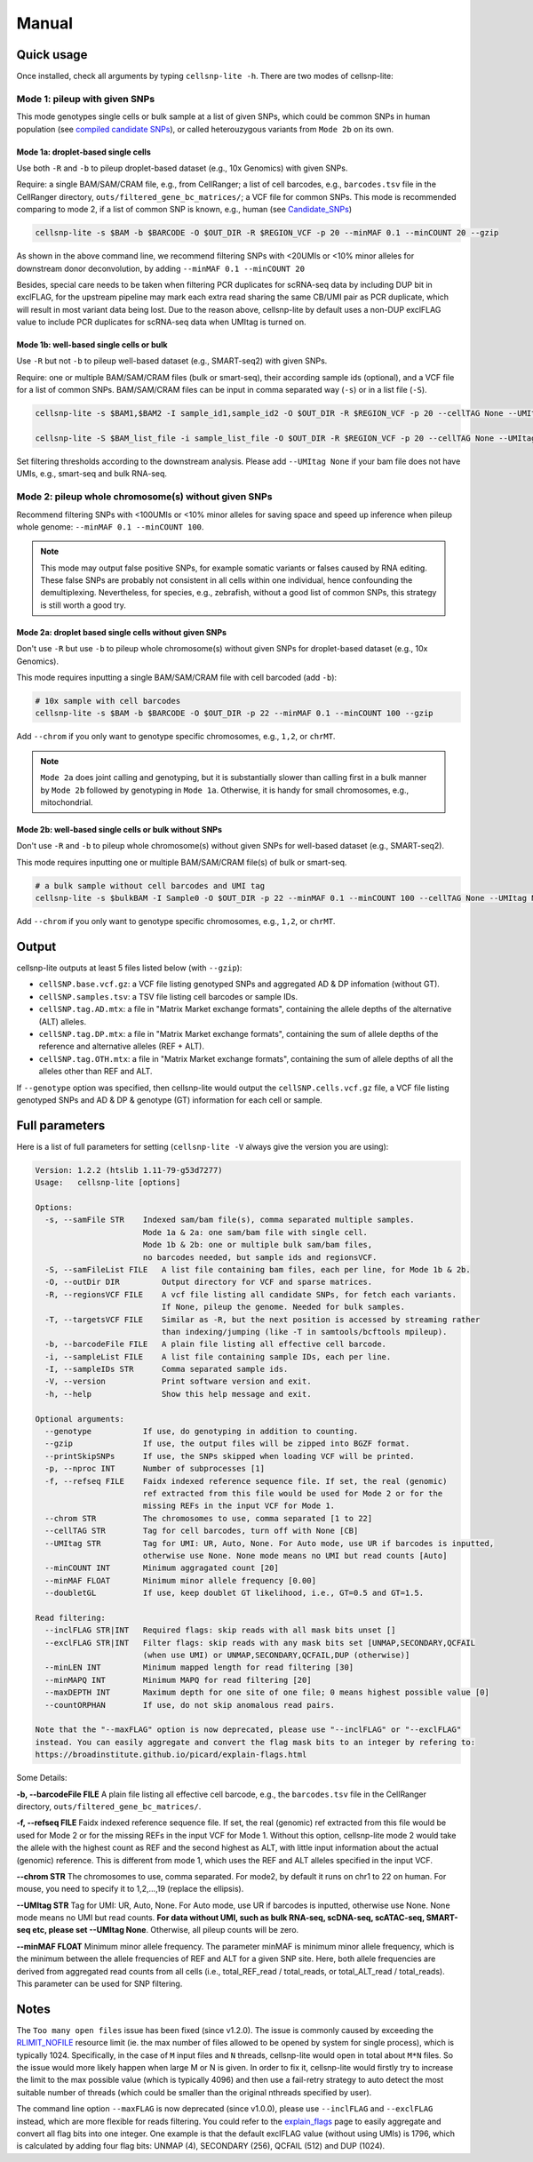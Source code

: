 Manual
======

Quick usage
-----------

Once installed, check all arguments by typing ``cellsnp-lite -h``. 
There are two modes of cellsnp-lite:

Mode 1: pileup with given SNPs
~~~~~~~~~~~~~~~~~~~~~~~~~~~~~~
This mode genotypes single cells or bulk sample at a list of given SNPs, which 
could be common SNPs in human population (see `compiled candidate SNPs`_), or
called heterouzygous variants from ``Mode 2b`` on its own.

.. _compiled candidate SNPs: snp_list.html


Mode 1a: droplet-based single cells
+++++++++++++++++++++++++++++++++++

Use both ``-R`` and ``-b`` to pileup droplet-based dataset (e.g., 10x Genomics) with given SNPs.

Require: a single BAM/SAM/CRAM file, e.g., from CellRanger; a list of cell barcodes,
e.g., ``barcodes.tsv`` file in the CellRanger directory, 
``outs/filtered_gene_bc_matrices/``; 
a VCF file for common SNPs. This mode is recommended comparing to mode 2, if a
list of common SNP is known, e.g., human (see `Candidate_SNPs`_)

.. _Candidate_SNPs: https://cellsnp-lite.readthedocs.io/en/latest/snp_list.html

.. code-block:: bash

  cellsnp-lite -s $BAM -b $BARCODE -O $OUT_DIR -R $REGION_VCF -p 20 --minMAF 0.1 --minCOUNT 20 --gzip

As shown in the above command line, we recommend filtering SNPs with <20UMIs
or <10% minor alleles for downstream donor deconvolution, by adding
``--minMAF 0.1 --minCOUNT 20``

Besides, special care needs to be taken when filtering PCR duplicates for scRNA-seq data by
including DUP bit in exclFLAG, for the upstream pipeline may mark each extra read sharing
the same CB/UMI pair as PCR duplicate, which will result in most variant data being lost.
Due to the reason above, cellsnp-lite by default uses a non-DUP exclFLAG value to include PCR
duplicates for scRNA-seq data when UMItag is turned on.


Mode 1b: well-based single cells or bulk
++++++++++++++++++++++++++++++++++++++++

Use ``-R`` but not ``-b`` to pileup well-based dataset (e.g., SMART-seq2) with given SNPs.

Require: one or multiple BAM/SAM/CRAM files (bulk or smart-seq), their according
sample ids (optional), and a VCF file for a list of common SNPs. BAM/SAM/CRAM files
can be input in comma separated way (``-s``) or in a list file (``-S``).

.. code-block:: bash

  cellsnp-lite -s $BAM1,$BAM2 -I sample_id1,sample_id2 -O $OUT_DIR -R $REGION_VCF -p 20 --cellTAG None --UMItag None --gzip

  cellsnp-lite -S $BAM_list_file -i sample_list_file -O $OUT_DIR -R $REGION_VCF -p 20 --cellTAG None --UMItag None --gzip

Set filtering thresholds according to the downstream analysis. Please add
``--UMItag None`` if your bam file does not have UMIs, e.g., smart-seq and bulk
RNA-seq.



Mode 2: pileup whole chromosome(s) without given SNPs
~~~~~~~~~~~~~~~~~~~~~~~~~~~~~~~~~~~~~~~~~~~~~~~~~~~~~

Recommend filtering SNPs with <100UMIs or <10% minor alleles for saving space and speed up inference
when pileup whole genome: ``--minMAF 0.1 --minCOUNT 100``.

.. note::
   This mode may output false positive SNPs, for example somatic variants or falses caused by
   RNA editing. These false SNPs are probably not consistent in all cells within one individual, hence
   confounding the demultiplexing. Nevertheless, for species, e.g., zebrafish, without a good list of
   common SNPs, this strategy is still worth a good try.


Mode 2a: droplet based single cells without given SNPs
++++++++++++++++++++++++++++++++++++++++++++++++++++++

Don't use ``-R`` but use ``-b`` to pileup whole chromosome(s) without given SNPs 
for droplet-based dataset (e.g., 10x Genomics).

This mode requires inputting a single BAM/SAM/CRAM file with cell barcoded (add ``-b``):

.. code-block:: bash

  # 10x sample with cell barcodes
  cellsnp-lite -s $BAM -b $BARCODE -O $OUT_DIR -p 22 --minMAF 0.1 --minCOUNT 100 --gzip

Add ``--chrom`` if you only want to genotype specific chromosomes, e.g., ``1,2``, or ``chrMT``.

.. note::
   ``Mode 2a`` does joint calling and genotyping, but it is substantially slower than 
   calling first in a bulk manner by ``Mode 2b`` followed by genotyping in ``Mode 1a``. 
   Otherwise, it is handy for small chromosomes, e.g., mitochondrial.


Mode 2b: well-based single cells or bulk without SNPs
+++++++++++++++++++++++++++++++++++++++++++++++++++++

Don't use ``-R`` and ``-b`` to pileup whole chromosome(s) without given SNPs 
for well-based dataset (e.g., SMART-seq2).

This mode requires inputting one or multiple BAM/SAM/CRAM file(s) of bulk or smart-seq.

.. code-block:: bash

  # a bulk sample without cell barcodes and UMI tag
  cellsnp-lite -s $bulkBAM -I Sample0 -O $OUT_DIR -p 22 --minMAF 0.1 --minCOUNT 100 --cellTAG None --UMItag None --gzip

Add ``--chrom`` if you only want to genotype specific chromosomes, e.g., ``1,2``, or ``chrMT``.


Output
------
cellsnp-lite outputs at least 5 files listed below (with ``--gzip``):

* ``cellSNP.base.vcf.gz``: a VCF file listing genotyped SNPs and aggregated AD & DP infomation (without GT).
* ``cellSNP.samples.tsv``: a TSV file listing cell barcodes or sample IDs.
* ``cellSNP.tag.AD.mtx``: a file in "Matrix Market exchange formats", containing the allele depths of the alternative (ALT) alleles.
* ``cellSNP.tag.DP.mtx``: a file in "Matrix Market exchange formats", containing the sum of allele depths of the reference and alternative alleles (REF + ALT).
* ``cellSNP.tag.OTH.mtx``: a file in "Matrix Market exchange formats", containing the sum of allele depths of all the alleles other than REF and ALT.

If ``--genotype`` option was specified, then cellsnp-lite would output the ``cellSNP.cells.vcf.gz`` file, a VCF file listing genotyped SNPs and AD & DP & genotype (GT) information for each cell or sample.


Full parameters
---------------
Here is a list of full parameters for setting (``cellsnp-lite -V`` always give the 
version you are using):

.. code-block:: html

  Version: 1.2.2 (htslib 1.11-79-g53d7277)
  Usage:   cellsnp-lite [options]
  
  Options:
    -s, --samFile STR    Indexed sam/bam file(s), comma separated multiple samples.
                         Mode 1a & 2a: one sam/bam file with single cell.
                         Mode 1b & 2b: one or multiple bulk sam/bam files,
                         no barcodes needed, but sample ids and regionsVCF.
    -S, --samFileList FILE   A list file containing bam files, each per line, for Mode 1b & 2b.
    -O, --outDir DIR         Output directory for VCF and sparse matrices.
    -R, --regionsVCF FILE    A vcf file listing all candidate SNPs, for fetch each variants.
                             If None, pileup the genome. Needed for bulk samples.
    -T, --targetsVCF FILE    Similar as -R, but the next position is accessed by streaming rather
                             than indexing/jumping (like -T in samtools/bcftools mpileup).
    -b, --barcodeFile FILE   A plain file listing all effective cell barcode.
    -i, --sampleList FILE    A list file containing sample IDs, each per line.
    -I, --sampleIDs STR      Comma separated sample ids.
    -V, --version            Print software version and exit.
    -h, --help               Show this help message and exit.
  
  Optional arguments:
    --genotype           If use, do genotyping in addition to counting.
    --gzip               If use, the output files will be zipped into BGZF format.
    --printSkipSNPs      If use, the SNPs skipped when loading VCF will be printed.
    -p, --nproc INT      Number of subprocesses [1]
    -f, --refseq FILE    Faidx indexed reference sequence file. If set, the real (genomic)
                         ref extracted from this file would be used for Mode 2 or for the
                         missing REFs in the input VCF for Mode 1.
    --chrom STR          The chromosomes to use, comma separated [1 to 22]
    --cellTAG STR        Tag for cell barcodes, turn off with None [CB]
    --UMItag STR         Tag for UMI: UR, Auto, None. For Auto mode, use UR if barcodes is inputted,
                         otherwise use None. None mode means no UMI but read counts [Auto]
    --minCOUNT INT       Minimum aggragated count [20]
    --minMAF FLOAT       Minimum minor allele frequency [0.00]
    --doubletGL          If use, keep doublet GT likelihood, i.e., GT=0.5 and GT=1.5.
  
  Read filtering:
    --inclFLAG STR|INT   Required flags: skip reads with all mask bits unset []
    --exclFLAG STR|INT   Filter flags: skip reads with any mask bits set [UNMAP,SECONDARY,QCFAIL
                         (when use UMI) or UNMAP,SECONDARY,QCFAIL,DUP (otherwise)]
    --minLEN INT         Minimum mapped length for read filtering [30]
    --minMAPQ INT        Minimum MAPQ for read filtering [20]
    --maxDEPTH INT       Maximum depth for one site of one file; 0 means highest possible value [0]
    --countORPHAN        If use, do not skip anomalous read pairs.
  
  Note that the "--maxFLAG" option is now deprecated, please use "--inclFLAG" or "--exclFLAG"
  instead. You can easily aggregate and convert the flag mask bits to an integer by refering to:
  https://broadinstitute.github.io/picard/explain-flags.html
    

Some Details:

**-b, --barcodeFile FILE** A plain file listing all effective cell barcode, e.g., the ``barcodes.tsv`` file in the CellRanger directory, ``outs/filtered_gene_bc_matrices/``.

**-f, --refseq FILE** Faidx indexed reference sequence file. If set, the real (genomic) ref extracted from this file would be used for Mode 2 or for the missing REFs in the input VCF for Mode 1. Without this option, cellsnp-lite mode 2 would take the allele with the highest count as REF and the second highest as ALT, with little input information about the actual (genomic) reference. This is different from mode 1, which uses the REF and ALT alleles specified in the input VCF.

**--chrom STR** The chromosomes to use, comma separated. For mode2, by default it runs on chr1 to 22 on human. For mouse, you need to specify it to 1,2,...,19 (replace the ellipsis).

**--UMItag STR** Tag for UMI: UR, Auto, None. For Auto mode, use UR if barcodes is inputted, otherwise use None. None mode means no UMI but read counts. **For data without UMI, such as bulk RNA-seq, scDNA-seq, scATAC-seq, SMART-seq etc, please set --UMItag None**. Otherwise, all pileup counts will be zero.

**--minMAF FLOAT** Minimum minor allele frequency. The parameter minMAF is minimum minor allele frequency, which is the minimum between the allele frequencies of REF and ALT for a given SNP site. Here, both allele frequencies are derived from aggregated read counts from all cells (i.e., total_REF_read / total_reads, or total_ALT_read / total_reads). This parameter can be used for SNP filtering.


Notes
-----

The ``Too many open files`` issue has been fixed (since v1.2.0). The issue is commonly
caused by exceeding the `RLIMIT_NOFILE`_ resource limit (ie. the max number of files allowed
to be opened by system for single process), which is typically 1024. Specifically, in the
case of ``M`` input files and ``N`` threads, cellsnp-lite would open in total about ``M*N`` files.
So the issue would more likely happen when large M or N is given. In order to fix it, cellsnp-lite
would firstly try to increase the limit to the max possible value (which is typically 4096) and
then use a fail-retry strategy to auto detect the most suitable number of threads (which could
be smaller than the original nthreads specified by user).

The command line option ``--maxFLAG`` is now deprecated (since v1.0.0), please use ``--inclFLAG`` and
``--exclFLAG`` instead, which are more flexible for reads filtering. You could refer to
the explain_flags_ page to easily aggregate and convert all flag bits into one integer.
One example is that the default exclFLAG value (without using UMIs) is 1796, which is
calculated by adding four flag bits: UNMAP (4), SECONDARY (256), QCFAIL (512) and DUP (1024).

.. _RLIMIT_NOFILE: https://man7.org/linux/man-pages/man2/getrlimit.2.html
.. _explain_flags: https://broadinstitute.github.io/picard/explain-flags.html


